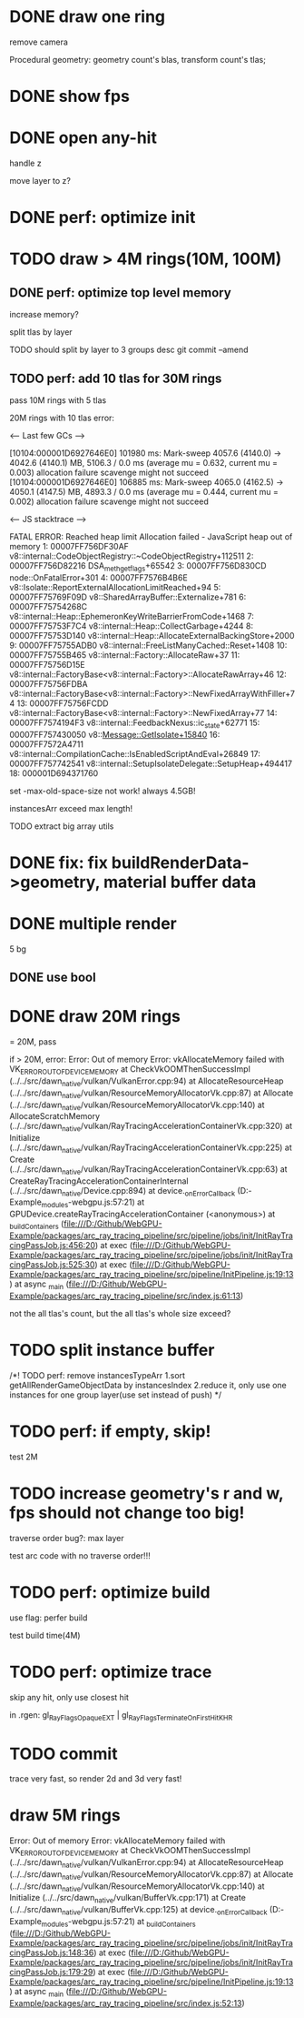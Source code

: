 * DONE draw one ring

remove camera

Procedural geometry:
geometry count's blas, transform count's tlas;
# or one blas(contain all aabbs), one 



# TODO change to cicle:
# https://www.bluebill.net/circle_ray_intersection.html

# TODO change to ring!



# TODO fix: projection bug!


* DONE show fps


# * TODO perf: how to remove primary ray? 




# * TODO draw 4M rings




* DONE open any-hit

handle z

move layer to z? 

* DONE perf: optimize init

# log time

# use transformMatrix?

# change flag to update?



* TODO draw > 4M rings(10M, 100M)

** DONE perf: optimize top level memory
increase memory?

split tlas by layer

    TODO should split by layer to 3 groups desc
    git commit --amend


# compress:
# aabb

** TODO perf: add 10 tlas for 30M rings

# test only one layer

pass 10M rings with 5 tlas





20M rings with 10 tlas error:


<--- Last few GCs --->

[10104:000001D6927646E0]   101980 ms: Mark-sweep 4057.6 (4140.0) -> 4042.6 (4140.1) MB, 5106.3 / 0.0 ms  (average mu = 0.632, current mu = 0.003) allocation failure scavenge might not succeed
[10104:000001D6927646E0]   106885 ms: Mark-sweep 4065.0 (4162.5) -> 4050.1 (4147.5) MB, 4893.3 / 0.0 ms  (average mu = 0.444, current mu = 0.002) allocation failure scavenge might not succeed


<--- JS stacktrace --->

FATAL ERROR: Reached heap limit Allocation failed - JavaScript heap out of memory
 1: 00007FF756DF30AF v8::internal::CodeObjectRegistry::~CodeObjectRegistry+112511
 2: 00007FF756D82216 DSA_meth_get_flags+65542
 3: 00007FF756D830CD node::OnFatalError+301
 4: 00007FF7576B4B6E v8::Isolate::ReportExternalAllocationLimitReached+94
 5: 00007FF75769F09D v8::SharedArrayBuffer::Externalize+781
 6: 00007FF75754268C v8::internal::Heap::EphemeronKeyWriteBarrierFromCode+1468
 7: 00007FF75753F7C4 v8::internal::Heap::CollectGarbage+4244
 8: 00007FF75753D140 v8::internal::Heap::AllocateExternalBackingStore+2000
 9: 00007FF75755ADB0 v8::internal::FreeListManyCached::Reset+1408
10: 00007FF75755B465 v8::internal::Factory::AllocateRaw+37
11: 00007FF75756D15E v8::internal::FactoryBase<v8::internal::Factory>::AllocateRawArray+46
12: 00007FF75756FDBA v8::internal::FactoryBase<v8::internal::Factory>::NewFixedArrayWithFiller+74
13: 00007FF75756FCDD v8::internal::FactoryBase<v8::internal::Factory>::NewFixedArray+77
14: 00007FF7574194F3 v8::internal::FeedbackNexus::ic_state+62771
15: 00007FF757430050 v8::Message::GetIsolate+15840
16: 00007FF7572A4711 v8::internal::CompilationCache::IsEnabledScriptAndEval+26849
17: 00007FF757742541 v8::internal::SetupIsolateDelegate::SetupHeap+494417
18: 000001D694371760




# instancesArr exceed 1.7GB????
# instancesArr exceed 4GB



# deploy 4.5GB

set -max-old-space-size not work! always 4.5GB!



instancesArr exceed max length!




TODO extract big array utils










* DONE fix: fix buildRenderData->geometry, material buffer data

* DONE multiple render

5 bg

** DONE use bool


* DONE draw 20M rings

= 20M, pass


if > 20M, error:
Error: Out of memory Error: vkAllocateMemory failed with VK_ERROR_OUT_OF_DEVICE_MEMORY
    at CheckVkOOMThenSuccessImpl (../../src/dawn_native/vulkan/VulkanError.cpp:94)
    at AllocateResourceHeap (../../src/dawn_native/vulkan/ResourceMemoryAllocatorVk.cpp:87)
    at Allocate (../../src/dawn_native/vulkan/ResourceMemoryAllocatorVk.cpp:140)
    at AllocateScratchMemory (../../src/dawn_native/vulkan/RayTracingAccelerationContainerVk.cpp:320)
    at Initialize (../../src/dawn_native/vulkan/RayTracingAccelerationContainerVk.cpp:225)
    at Create (../../src/dawn_native/vulkan/RayTracingAccelerationContainerVk.cpp:63)
    at CreateRayTracingAccelerationContainerInternal (../../src/dawn_native/Device.cpp:894)
    at device._onErrorCallback (D:\Github\WebGPU-Example\node_modules\wonder-webgpu\index.js:57:21)
    at GPUDevice.createRayTracingAccelerationContainer (<anonymous>)
    at _buildContainers (file:///D:/Github/WebGPU-Example/packages/arc_ray_tracing_pipeline/src/pipeline/jobs/init/InitRayTracingPassJob.js:456:20)
    at exec (file:///D:/Github/WebGPU-Example/packages/arc_ray_tracing_pipeline/src/pipeline/jobs/init/InitRayTracingPassJob.js:525:30)
    at exec (file:///D:/Github/WebGPU-Example/packages/arc_ray_tracing_pipeline/src/pipeline/InitPipeline.js:19:13)
    at async _main (file:///D:/Github/WebGPU-Example/packages/arc_ray_tracing_pipeline/src/index.js:61:13)


not the all tlas's count, but the all tlas's whole size exceed?



# * TODO remove big array?




# * TODO fix: sometimes instanceIndex === -1


* TODO split instance buffer

    /*!  TODO perf: remove instancesTypeArr
1.sort getAllRenderGameObjectData by instancesIndex
2.reduce it, only use one instances for one group layer(use set instead of push) 
*/

* TODO perf: if empty, skip!

test 2M



* TODO increase geometry's r and w, fps should not change too big!

traverse order bug?:
max layer

test arc code with no traverse order!!!


* TODO perf: optimize build


use flag: perfer build


test build time(4M)


* TODO perf: optimize trace

skip any hit, only use closest hit

in .rgen:
gl_RayFlagsOpaqueEXT | gl_RayFlagsTerminateOnFirstHitKHR 




* TODO commit

trace very fast, so render 2d and 3d very fast!



# * draw 3M rings

# can render smooth, but init is too slow


* draw 5M rings

Error: Out of memory Error: vkAllocateMemory failed with VK_ERROR_OUT_OF_DEVICE_MEMORY
    at CheckVkOOMThenSuccessImpl (../../src/dawn_native/vulkan/VulkanError.cpp:94)
    at AllocateResourceHeap (../../src/dawn_native/vulkan/ResourceMemoryAllocatorVk.cpp:87)
    at Allocate (../../src/dawn_native/vulkan/ResourceMemoryAllocatorVk.cpp:140)
    at Initialize (../../src/dawn_native/vulkan/BufferVk.cpp:171)
    at Create (../../src/dawn_native/vulkan/BufferVk.cpp:125)
    at device._onErrorCallback (D:\Github\WebGPU-Example\node_modules\wonder-webgpu\index.js:57:21)
    at _buildContainers (file:///D:/Github/WebGPU-Example/packages/arc_ray_tracing_pipeline/src/pipeline/jobs/init/InitRayTracingPassJob.js:148:36)
    at exec (file:///D:/Github/WebGPU-Example/packages/arc_ray_tracing_pipeline/src/pipeline/jobs/init/InitRayTracingPassJob.js:179:29)
    at exec (file:///D:/Github/WebGPU-Example/packages/arc_ray_tracing_pipeline/src/pipeline/InitPipeline.js:19:13)
    at async _main (file:///D:/Github/WebGPU-Example/packages/arc_ray_tracing_pipeline/src/index.js:52:13)